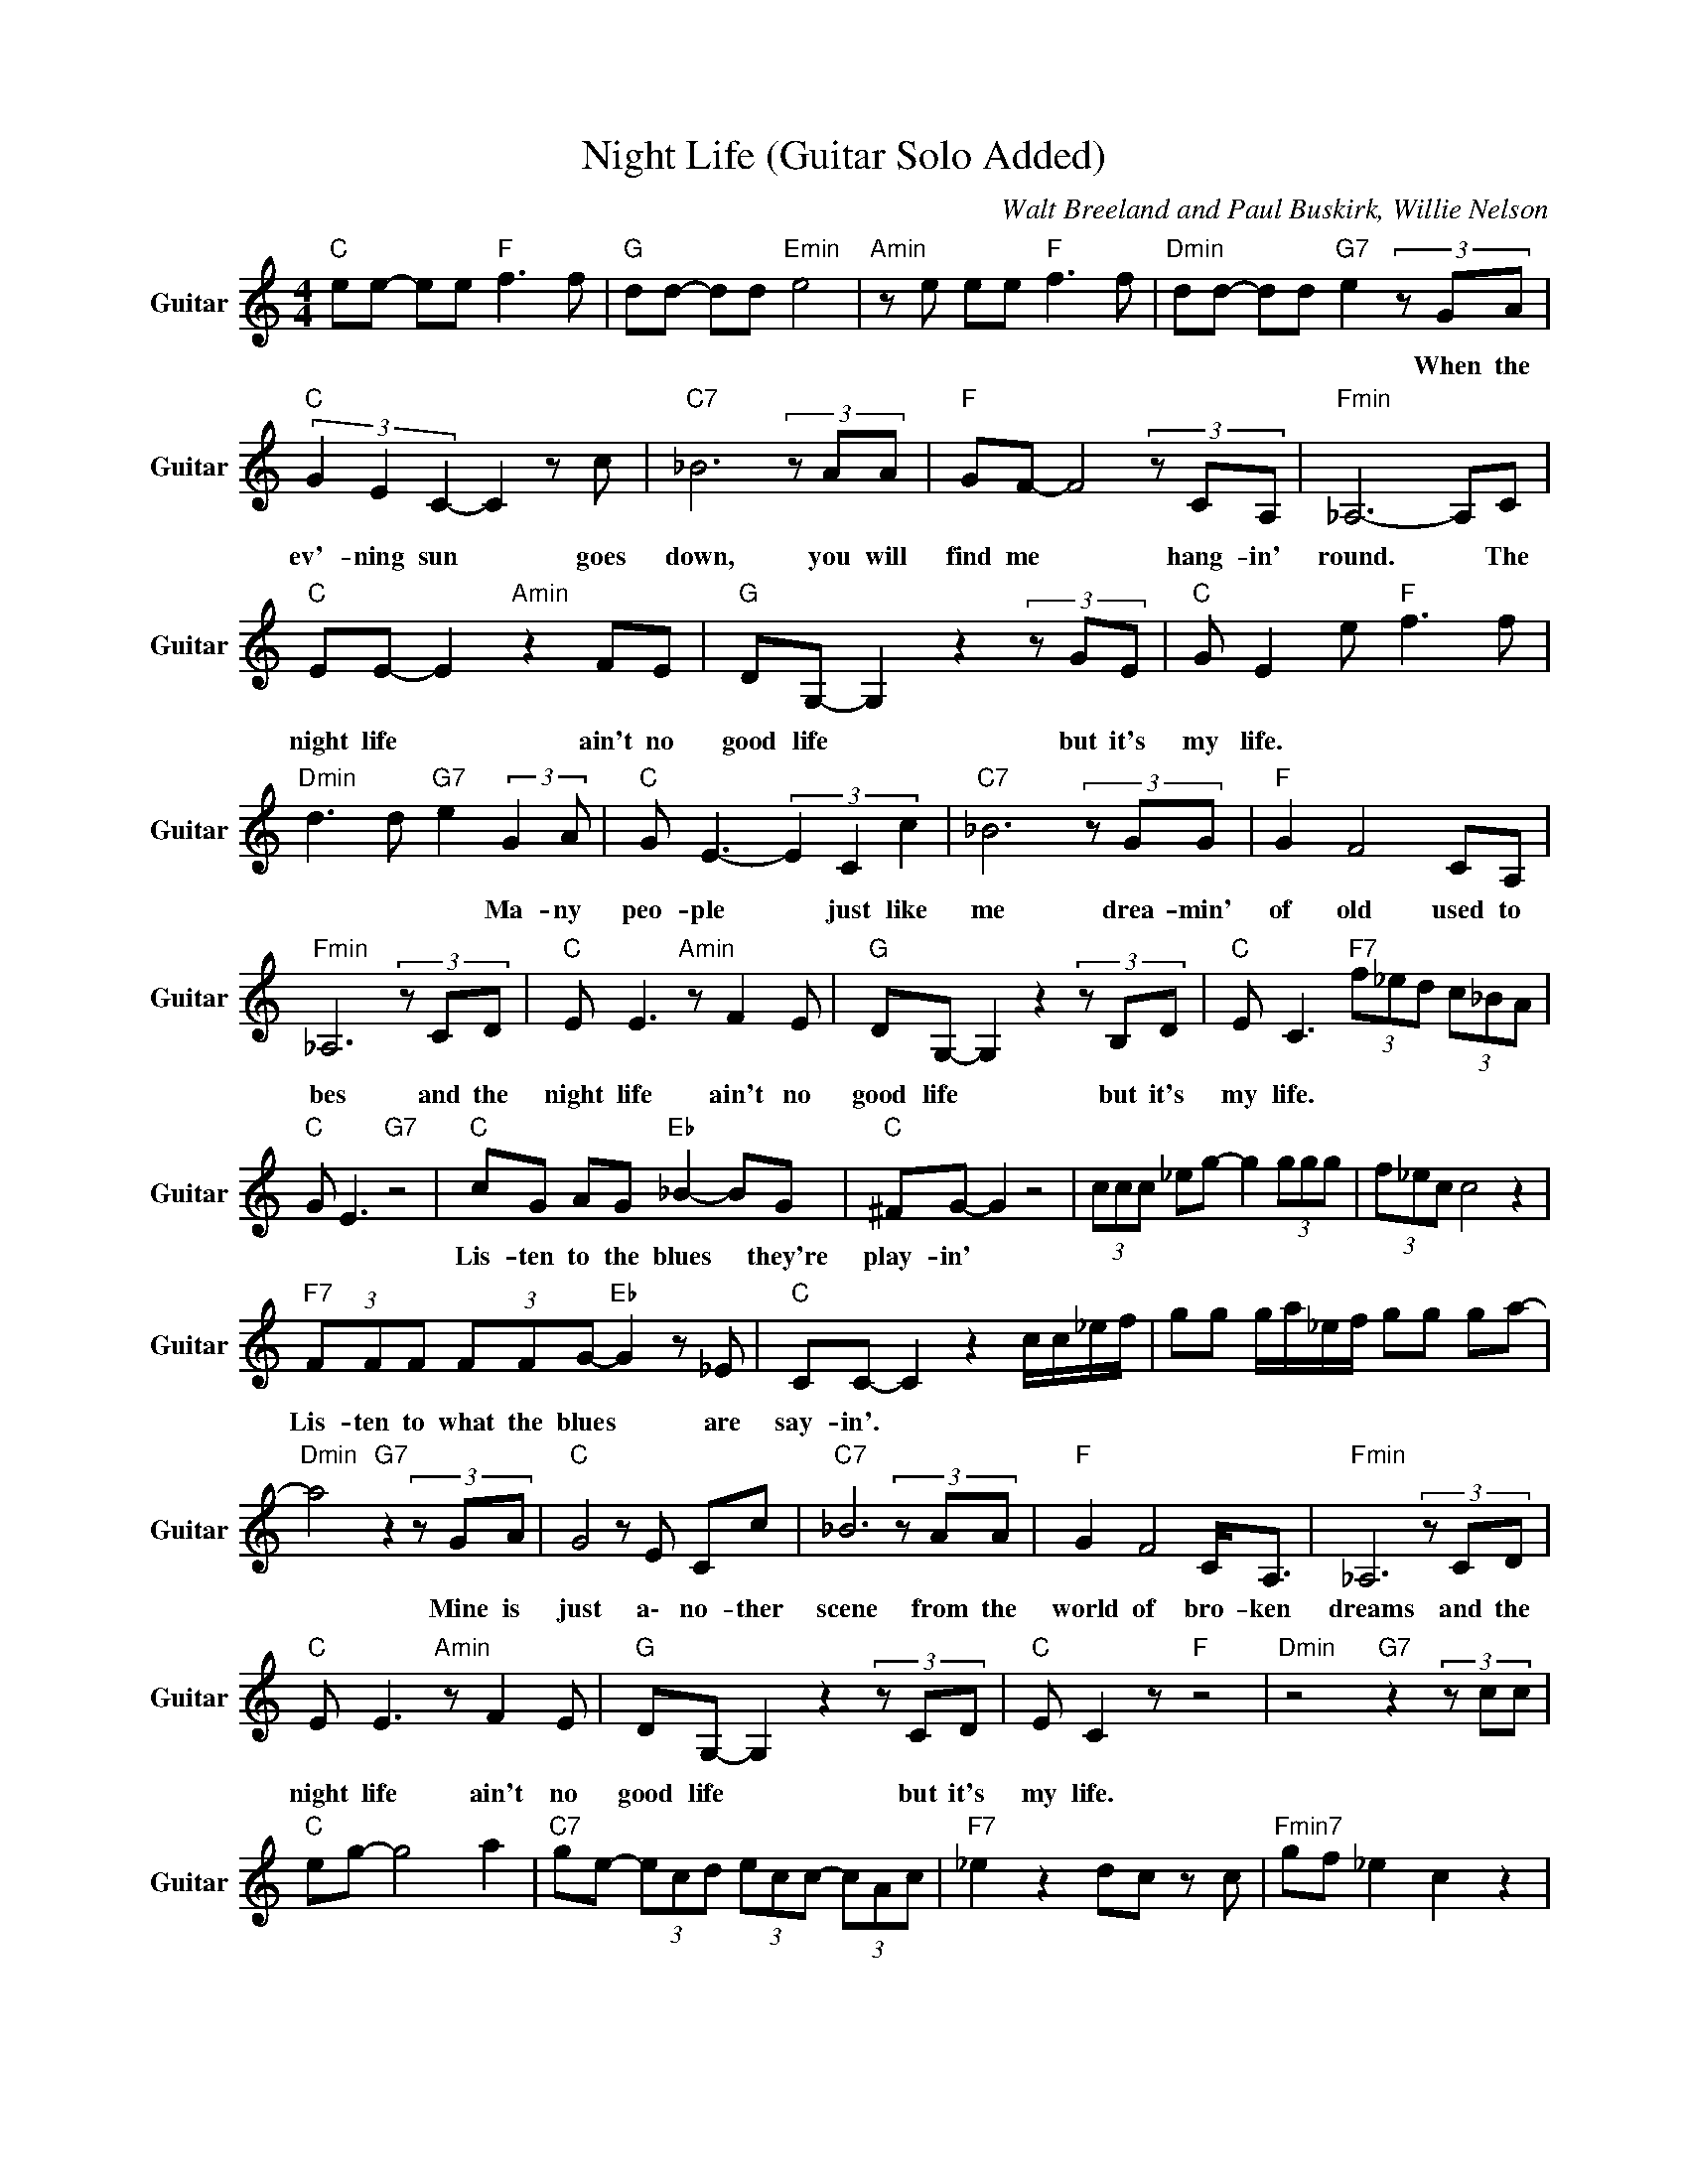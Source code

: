 X:1
T:Night Life (Guitar Solo Added)
C:Walt Breeland and Paul Buskirk, Willie Nelson
Z:All Rights Reserved
L:1/8
M:4/4
K:C
V:1 treble nm="Guitar" snm="Guitar"
%%MIDI channel 4
%%MIDI program 24
V:1
"C " ee- ee"F " f3 f |"G " dd- dd"Emin" e4 |"Amin" z e ee"F " f3 f |"Dmin" dd- dd"G7" e2(3zGA | %4
w: |||* * * * * When the|
"C " (3G2 E2 C2- C2 z c |"C7" _B6(3zAA |"F " GF- F4(3zCA, |"Fmin" _A,6- A,C | %8
w: ev'- ning sun * goes|down, you will|find me * hang- in'|round. * The|
"C " EE- E2"Amin" z2 FE |"G " DG,- G,2z2(3zGE |"C " G E2 e"F " f3 f | %11
w: night life * ain't no|good life * but it's|my life. * * *|
"Dmin" d3 d"G7" e2 (3:2:2G2 A |"C " G E3- (3E2 C2 c2 |"C7" _B6(3zGG |"F " G2 F4 CA, | %15
w: * * * Ma- ny|peo- ple * just like|me drea- min'|of old used to|
"Fmin" _A,6(3zCD |"C " E E3"Amin" z F2 E |"G " DG,- G,2z2(3zB,D |"C " E C3"F7" (3f_ed (3c_BA | %19
w: bes and the|night life ain't no|good life * but it's|my life. * * * * * *|
"C " G E3"G7" z4 |"C " cG AG"Eb " _B2- BG |"C " ^FG- G2 z4 | (3ccc _eg- g2 (3ggg | (3f_ec c4 z2 | %24
w: |Lis- ten to the blues * they're|play- in' *|||
"F7" (3FFF (3FFG-"Eb " G2 z _E |"C " CC- C2 z2 c/c/_e/f/ | gg g/a/_e/f/ gg ga- | %27
w: Lis- ten to what the blues * are|say- in'. * * * * *||
"Dmin" a4"G7"z2(3zGA |"C " G4 z E Cc |"C7" _B6(3zAA |"F " G2 F4 C<A, |"Fmin" _A,6(3zCD | %32
w: * Mine is|just a\- no- ther|scene from the|world of bro- ken|dreams and the|
"C " E E3"Amin" z F2 E |"G " DG,- G,2z2(3zCD |"C " E C2 z"F " z4 |"Dmin"z4"G7"z2(3zcc | %36
w: night life ain't no|good life * but it's|my life.||
"C " eg- g4 a2 |"C7" ge- (3ecd (3ecc- (3cAc |"F7" _e2 z2 dc z c |"Fmin7" gf _e2 c2 z2 | %40
w: ||||
"C " (3ggf (3eGE-"Amin" E2 z A |"D9" e2 A2"G7" cz(3zgf |"C " (3_ecA"F " c6 |"C ""G7" z8 | %44
w: ||||
"C " cG AG"Eb " _B2- BG |"C " ^FG- G2 z2 c/c/_e/f/ | g2 (3c_ef (3ggg (3ggg | (3ggg f_e c2 z2 | %48
w: Lis- ten to the blues * they're|play- in' * * * * *|||
"F7" (3FFF (3FFG-"Eb " G2 z _E |"C " EC- C2 z2 c/c/_e/f/ | g2 c/c/_e/f/ g2(3zgg | %51
w: Lis- ten to what the blues * are|say- in'. * * * * *||
"G7" (3:2:2b d'2 (3:2:2b d'2 g2(3zGA |"C " G4 z E Cc |"C7" _B6(3zAA |"F " G2 F4 C<A, | %55
w: * * * * * Mine is|just a\- no- ther|scene from the|world of bro- ken|
"Fmin" _A,6(3zCD |"C " E E3"Amin" z F2 E |"G " DG,- G,2z2(3zCD |"C " EC (3c_ef"F7" gf ec | %59
w: dreams and the|night life ain't no|good life * but it's|my life. * * * * * * *|
"C " _BB =Bc- c4 |] %60
w: |

